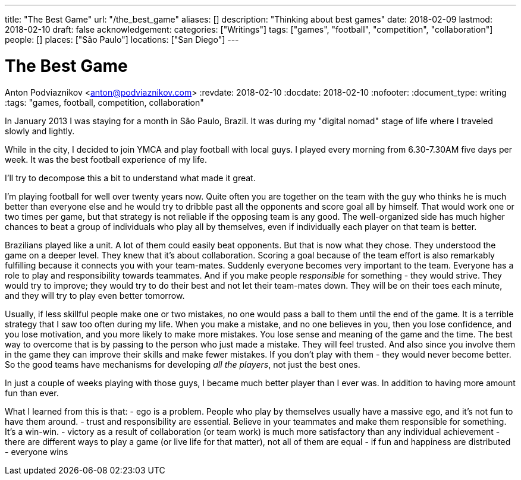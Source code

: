 ---
title: "The Best Game"
url: "/the_best_game"
aliases: []
description: "Thinking about best games"
date: 2018-02-09
lastmod: 2018-02-10
draft: false
acknowledgement: 
categories: ["Writings"]
tags: ["games", "football", "competition", "collaboration"]
people: []
places: ["São Paulo"]
locations: ["San Diego"]
---

= The Best Game
Anton Podviaznikov <anton@podviaznikov.com>
:revdate: 2018-02-10
:docdate: 2018-02-10
:nofooter:
:document_type: writing
:tags: "games, football, competition, collaboration"

In January 2013 I was staying for a month in São Paulo, Brazil.
It was during my "digital nomad" stage of life where I traveled slowly and lightly.

While in the city, I decided to join YMCA and play football with local guys. 
I played every morning from 6.30-7.30AM five days per week. 
It was the best football experience of my life.

I'll try to decompose this a bit to understand what made it great.

I'm playing football for well over twenty years now. 
Quite often you are together on the team with the guy who thinks he is much better than everyone else and he would try to dribble past all the opponents and score goal all by himself. 
That would work one or two times per game, but that strategy is not reliable if the opposing team is any good. 
The well-organized side has much higher chances to beat a group of individuals who play all by themselves, even if individually each player on that team is better.

Brazilians played like a unit. A lot of them could easily beat opponents. But that is now what they chose. 
They understood the game on a deeper level. They knew that it's about collaboration. 
Scoring a goal because of the team effort is also remarkably fulfilling because it connects you with your team-mates.
Suddenly everyone becomes very important to the team. 
Everyone has a role to play and responsibility towards teammates. 
And if you make people _responsible_ for something - they would strive. 
They would try to improve; they would try to do their best and not let their team-mates down. 
They will be on their toes each minute, and they will try to play even better tomorrow. 

Usually, if less skillful people make one or two mistakes, no one would pass a ball to them until the end of the game. 
It is a terrible strategy that I saw too often during my life. 
When you make a mistake, and no one believes in you, then you lose confidence, and you lose motivation, and you more likely to make more mistakes. 
You lose sense and meaning of the game and the time. The best way to overcome that is by passing to the person who just made a mistake. 
They will feel trusted. And also since you involve them in the game they can improve their skills and make fewer mistakes. 
If you don't play with them - they would never become better. 
So the good teams have mechanisms for developing _all the players_, not just the best ones. 

In just a couple of weeks playing with those guys, I became much better player than I ever was. In addition to having more amount fun than ever.

What I learned from this is that:
- ego is a problem. People who play by themselves usually have a massive ego, and it's not fun to have them around.
- trust and responsibility are essential. Believe in your teammates and make them responsible for something. It's a win-win.
- victory as a result of collaboration (or team work) is much more satisfactory than any individual achievement
- there are different ways to play a game (or live life for that matter), not all of them are equal
- if fun and happiness are distributed - everyone wins 




